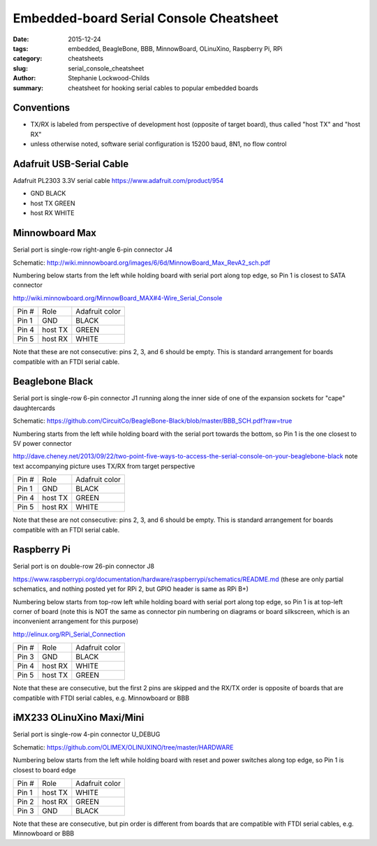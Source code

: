 Embedded-board Serial Console Cheatsheet
########################################

:date: 2015-12-24
:tags: embedded, BeagleBone, BBB, MinnowBoard, OLinuXino, Raspberry Pi, RPi
:category: cheatsheets
:slug: serial_console_cheatsheet
:author: Stephanie Lockwood-Childs
:summary: cheatsheet for hooking serial cables to popular embedded boards

Conventions
-------------------

* TX/RX is labeled from perspective of development host (opposite of target board), thus called "host TX" and "host RX"
* unless otherwise noted, software serial configuration is 15200 baud, 8N1, no flow control

Adafruit USB-Serial Cable
-------------------------

Adafruit PL2303 3.3V serial cable
https://www.adafruit.com/product/954

* GND      BLACK
* host TX  GREEN 
* host RX  WHITE 

Minnowboard Max
---------------

Serial port is single-row right-angle 6-pin connector J4

Schematic: http://wiki.minnowboard.org/images/6/6d/MinnowBoard_Max_RevA2_sch.pdf

Numbering below starts from the left while holding board with serial port
along top edge, so Pin 1 is closest to SATA connector

http://wiki.minnowboard.org/MinnowBoard_MAX#4-Wire_Serial_Console

=====  =======  ==============
Pin #  Role     Adafruit color
-----  -------  --------------
Pin 1  GND      BLACK 
Pin 4  host TX  GREEN 
Pin 5  host RX  WHITE 
=====  =======  ==============

Note that these are not consecutive: pins 2, 3, and 6 should be empty. 
This is standard arrangement for boards compatible with an FTDI serial cable.

Beaglebone Black
----------------

Serial port is single-row 6-pin connector J1 running along the inner side of
one of the expansion sockets for "cape" daughtercards

Schematic: https://github.com/CircuitCo/BeagleBone-Black/blob/master/BBB_SCH.pdf?raw=true

Numbering starts from the left while holding board with the serial port
towards the bottom, so Pin 1 is the one closest to 5V power connector

http://dave.cheney.net/2013/09/22/two-point-five-ways-to-access-the-serial-console-on-your-beaglebone-black note text accompanying picture uses TX/RX from target perspective

=====  =======  ==============
Pin #  Role     Adafruit color
-----  -------  --------------
Pin 1  GND      BLACK 
Pin 4  host TX  GREEN 
Pin 5  host RX  WHITE 
=====  =======  ==============

Note that these are not consecutive: pins 2, 3, and 6 should be empty.
This is standard arrangement for boards compatible with an FTDI serial cable.

Raspberry Pi
------------

Serial port is on double-row 26-pin connector J8

https://www.raspberrypi.org/documentation/hardware/raspberrypi/schematics/README.md (these are only partial schematics, and nothing posted yet for RPi 2, but GPIO header is same as RPi B+)

Numbering below starts from top-row left while holding board with
serial port along top edge, so Pin 1 is at top-left corner of board (note
this is NOT the same as connector pin numbering on diagrams or board silkscreen,
which is an inconvenient arrangement for this purpose)

http://elinux.org/RPi_Serial_Connection

=====  =======  ==============
Pin #  Role     Adafruit color
-----  -------  --------------
Pin 3  GND      BLACK 
Pin 4  host RX  WHITE 
Pin 5  host TX  GREEN 
=====  =======  ==============

Note that these are consecutive, but the first 2 pins are skipped and the
RX/TX order is opposite of boards that are compatible with FTDI serial cables,
e.g. Minnowboard or BBB

iMX233 OLinuXino Maxi/Mini
--------------------------

Serial port is single-row 4-pin connector U_DEBUG

Schematic: https://github.com/OLIMEX/OLINUXINO/tree/master/HARDWARE

Numbering below starts from the left while holding board with reset and
power switches along top edge, so Pin 1 is closest to board edge

=====  =======  ==============
Pin #  Role     Adafruit color
-----  -------  --------------
Pin 1  host TX  WHITE
Pin 2  host RX  GREEN
Pin 3  GND      BLACK
=====  =======  ==============

Note that these are consecutive, but pin order is different from boards 
that are compatible with FTDI serial cables, e.g. Minnowboard or BBB
